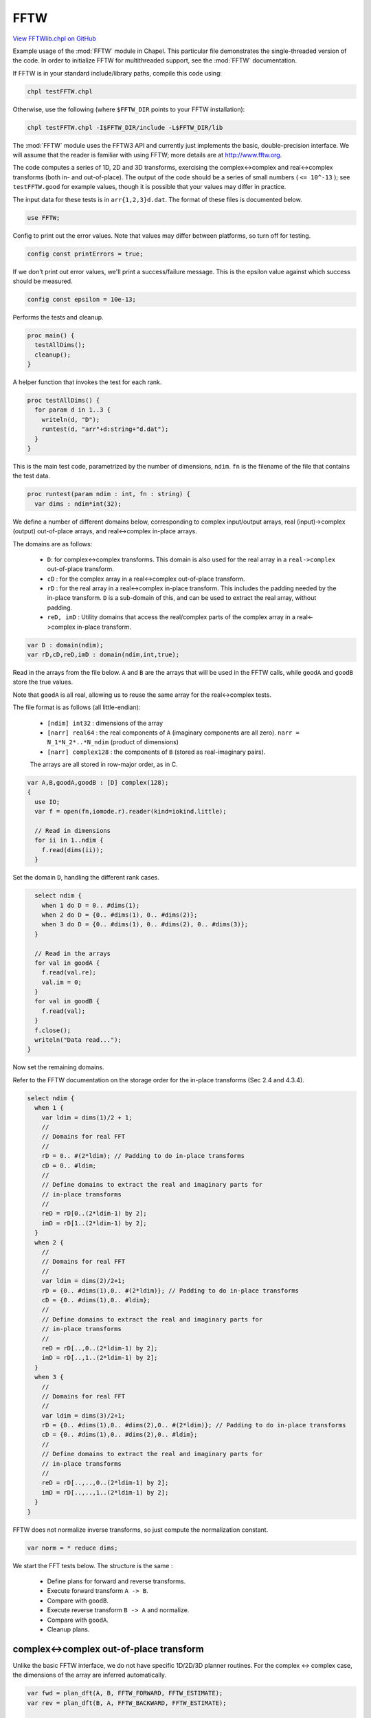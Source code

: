 .. default-domain:: chpl

.. _primers-FFTWlib:

FFTW
====

`View FFTWlib.chpl on GitHub <https://github.com/chapel-lang/chapel/blob/master/test/release/examples/primers/FFTWlib.chpl>`_




Example usage of the :mod:`FFTW` module in Chapel. This particular file
demonstrates the single-threaded version of the code. In order to initialize
FFTW for multithreaded support, see the :mod:`FFTW` documentation.

If FFTW is in your standard include/library paths, compile this code
using:

.. code-block:: text

  chpl testFFTW.chpl

Otherwise, use the following (where ``$FFTW_DIR`` points to your
FFTW installation):

.. code-block:: text

  chpl testFFTW.chpl -I$FFTW_DIR/include -L$FFTW_DIR/lib

The :mod:`FFTW` module uses the FFTW3 API and currently just implements the
basic, double-precision interface.  We will assume that the reader
is familiar with using FFTW; more details are at http://www.fftw.org.

The code computes a series of 1D, 2D and 3D transforms, exercising
the complex<->complex and real<->complex transforms (both in- and
out-of-place). The output of the code should be a series of small
numbers ( ``<= 10^-13`` ); see ``testFFTW.good`` for example values, though
it is possible that your values may differ in practice.

The input data for these tests is in ``arr{1,2,3}d.dat``. The format of
these files is documented below.



.. code-block:: chapel

    use FFTW;



Config to print out the error values.  Note that values may differ between
platforms, so turn off for testing.


.. code-block:: chapel

    config const printErrors = true;



If we don't print out error values, we'll print a success/failure
message.  This is the epsilon value against which success should
be measured.


.. code-block:: chapel

    config const epsilon = 10e-13;



Performs the tests and cleanup.


.. code-block:: chapel

    proc main() {
      testAllDims();
      cleanup();
    }



A helper function that invokes the test for each rank.


.. code-block:: chapel

    proc testAllDims() {
      for param d in 1..3 {
        writeln(d, "D");
        runtest(d, "arr"+d:string+"d.dat");
      }
    }



This is the main test code, parametrized by the number of dimensions,
``ndim``.  ``fn`` is the filename of the file that contains the
test data.


.. code-block:: chapel

    proc runtest(param ndim : int, fn : string) {
      var dims : ndim*int(32);


We define a number of different domains below, corresponding to
complex input/output arrays, real (input)->complex (output)
out-of-place arrays, and real<->complex in-place arrays.

The domains are as follows:

  * ``D``: for complex<->complex transforms. This domain is also used
    for the real array in a ``real->complex`` out-of-place transform.

  * ``cD`` : for the complex array in a real<->complex
    out-of-place transform.

  * ``rD`` : for the real array in a real<->complex in-place transform.
    This includes the padding needed by the in-place transform.
    ``D`` is a sub-domain of this, and can be used to extract the real
    array, without padding.

  * ``reD, imD`` : Utility domains that access the real/complex parts
    of the complex array in a real<->complex in-place transform.


.. code-block:: chapel

      var D : domain(ndim);
      var rD,cD,reD,imD : domain(ndim,int,true);



Read in the arrays from the file below. ``A`` and ``B`` are the
arrays that will be used in the FFTW calls, while ``goodA`` and
``goodB`` store the true values.

Note that ``goodA`` is all real, allowing us to reuse the same
array for the real<->complex tests.

The file format is as follows (all little-endian):

  - ``[ndim] int32`` : dimensions of the array

  - ``[narr] real64`` : the real components of ``A`` (imaginary components
    are all zero). ``narr = N_1*N_2*..*N_ndim`` (product of dimensions)

  - ``[narr] complex128`` : the components of ``B``
    (stored as real-imaginary pairs).

  The arrays are all stored in row-major order, as in C.


.. code-block:: chapel

      var A,B,goodA,goodB : [D] complex(128);
      {
        use IO;
        var f = open(fn,iomode.r).reader(kind=iokind.little);

        // Read in dimensions
        for ii in 1..ndim {
          f.read(dims(ii));
        }



Set the domain ``D``, handling the different rank cases.


.. code-block:: chapel

        select ndim {
          when 1 do D = 0.. #dims(1);
          when 2 do D = {0.. #dims(1), 0.. #dims(2)};
          when 3 do D = {0.. #dims(1), 0.. #dims(2), 0.. #dims(3)};
        }

        // Read in the arrays
        for val in goodA {
          f.read(val.re);
          val.im = 0;
        }
        for val in goodB {
          f.read(val);
        }
        f.close();
        writeln("Data read...");
      }


Now set the remaining domains.

Refer to the FFTW documentation on the storage order for the
in-place transforms (Sec 2.4 and 4.3.4).


.. code-block:: chapel

      select ndim {
        when 1 {
          var ldim = dims(1)/2 + 1;
          //
          // Domains for real FFT
          //
          rD = 0.. #(2*ldim); // Padding to do in-place transforms
          cD = 0.. #ldim;
          //
          // Define domains to extract the real and imaginary parts for
          // in-place transforms
          //
          reD = rD[0..(2*ldim-1) by 2];
          imD = rD[1..(2*ldim-1) by 2];
        }
        when 2 {
          //
          // Domains for real FFT
          //
          var ldim = dims(2)/2+1;
          rD = {0.. #dims(1),0.. #(2*ldim)}; // Padding to do in-place transforms
          cD = {0.. #dims(1),0.. #ldim};
          //
          // Define domains to extract the real and imaginary parts for
          // in-place transforms
          //
          reD = rD[..,0..(2*ldim-1) by 2];
          imD = rD[..,1..(2*ldim-1) by 2];
        }
        when 3 {
          //
          // Domains for real FFT
          //
          var ldim = dims(3)/2+1;
          rD = {0.. #dims(1),0.. #dims(2),0.. #(2*ldim)}; // Padding to do in-place transforms
          cD = {0.. #dims(1),0.. #dims(2),0.. #ldim};
          //
          // Define domains to extract the real and imaginary parts for
          // in-place transforms
          //
          reD = rD[..,..,0..(2*ldim-1) by 2];
          imD = rD[..,..,1..(2*ldim-1) by 2];
        }
      }


FFTW does not normalize inverse transforms, so just compute the
normalization constant.


.. code-block:: chapel

      var norm = * reduce dims;


We start the FFT tests below. The structure is the same :

  - Define plans for forward and reverse transforms.
  - Execute forward transform ``A -> B``.
  - Compare with ``goodB``.
  - Execute reverse transform ``B -> A`` and normalize.
  - Compare with ``goodA``.
  - Cleanup plans.



.. primers-fftw-complex-complex-out

complex<->complex out-of-place transform
----------------------------------------

Unlike the basic FFTW interface, we do not have specific 1D/2D/3D
planner routines.  For the complex <-> complex case, the
dimensions of the array are inferred automatically.


.. code-block:: chapel

      var fwd = plan_dft(A, B, FFTW_FORWARD, FFTW_ESTIMATE);
      var rev = plan_dft(B, A, FFTW_BACKWARD, FFTW_ESTIMATE);

      // Test forward and reverse transform
      A = goodA;
      execute(fwd);
      printcmp(B,goodB);
      execute(rev);
      A /= norm;
      printcmp(A,goodA);
      destroy_plan(fwd);
      destroy_plan(rev);



.. primers-fftw-complex-complex-in

complex <-> complex in-place transform
--------------------------------------

This is the same calling sequence as above, but using the
in-place versions of the routine.


.. code-block:: chapel

      fwd = plan_dft(A, FFTW_FORWARD, FFTW_ESTIMATE);
      rev = plan_dft(A, FFTW_BACKWARD, FFTW_ESTIMATE);

      // Test forward and reverse transform
      A = goodA;
      execute(fwd);
      printcmp(A,goodB);
      execute(rev);
      A /= norm; // FFTW does an unnormalized transform
      printcmp(A,goodA);
      destroy_plan(fwd);
      destroy_plan(rev);



.. primers-fftw-real-complex-out

real <-> complex out-of-place transform
---------------------------------------

As with FFTW, these use ``r2c`` and ``c2r`` suffixes to define the
direction of the transform.

``plan_dft_r2c`` and ``plan_dft_c2r`` are overloaded; for the
out-of-place transforms, they infer the dimensions from the
sizes of the arrays passed in.


.. code-block:: chapel

      var rA : [D] real(64); // No padding for an out-of-place transform
      var cB : [cD] complex(128);
      fwd = plan_dft_r2c(rA,cB,FFTW_ESTIMATE);
      rev = plan_dft_c2r(cB,rA,FFTW_ESTIMATE);
      rA[D] = goodA.re;
      execute(fwd);
      printcmp(cB,goodB[cD]);
      execute(rev);
      rA /= norm;
      printcmp(rA[D],goodA.re);
      destroy_plan(fwd);
      destroy_plan(rev);



.. primers-fftw-real-complex-in

real <-> complex in-place transform
-----------------------------------

In this case, the first argument to the planning routines is the
domain of the *real* array WITHOUT padding (in both ``r2c`` and
``c2r`` cases). This breaks the ambiguity of whether the leading
dimension of the real array is even or odd.

This design decision was motivated by the fact that the user has
likely already defined a domain to extract the unpadded real
array from the fully padded array (or that such a domain is
intrinsically useful).

For both the ``r2c`` and ``c2r`` transforms, a real array is passed in.


.. code-block:: chapel

      var rA2 : [rD] real(64);
      fwd = plan_dft_r2c(D,rA2,FFTW_ESTIMATE);
      rev = plan_dft_c2r(D,rA2,FFTW_ESTIMATE);
      rA2[D] = goodA.re;
      execute(fwd);
      printcmp(rA2[reD],goodB[cD].re); // Check the real and complex parts separately.
      printcmp(rA2[imD],goodB[cD].im);
      execute(rev);
      rA2 /= norm;
      printcmp(rA2[D],goodA.re);
      destroy_plan(fwd);
      destroy_plan(rev);




This is another real <-> complex in-place transform, except we pass
in a complex array instead of a real array. This can get a little
ugly, so we just reverse engineer the previous case.

Note that we reuse the ``rA2`` and ``cB`` arrays, since they're the
correct sizes.


.. code-block:: chapel

      fwd = plan_dft_r2c(D,cB,FFTW_ESTIMATE);
      rev = plan_dft_c2r(D,cB,FFTW_ESTIMATE);

      // Zero out rA2 to ensure that anything extraneous in the padding
      // doesn't get passed in.
      rA2 = 0.0;
      rA2[D] = goodA.re;
      cB.re = rA2[reD]; // Fill the complex array
      cB.im = rA2[imD];
      execute(fwd);
      printcmp(cB.re,goodB[cD].re); // Check the real and complex parts separately.
      printcmp(cB.im,goodB[cD].im);
      execute(rev);
      cB /= norm;

      // Pull everything back out to the real array for simplicity
      rA2 = 0.0;
      rA2[reD] = cB.re;
      rA2[imD] = cB.im;
      printcmp(rA2[D],goodA.re);
      destroy_plan(fwd);
      destroy_plan(rev);
    }



Utility function to print the maximum absolute deviation between
values computed by this code, and "truth". The true values are
computed using Mathematica v10.


.. code-block:: chapel

    proc printcmp(x, y) {
      var err = max reduce abs(x-y);
      if (printErrors) then
        writeln(err);
      else {
        if err < epsilon then
          writeln("SUCCESS: error below threshold");
        else
          writeln("FAILURE: error (", err, ") exceeds epsilon (", epsilon, ")");
      }
    }